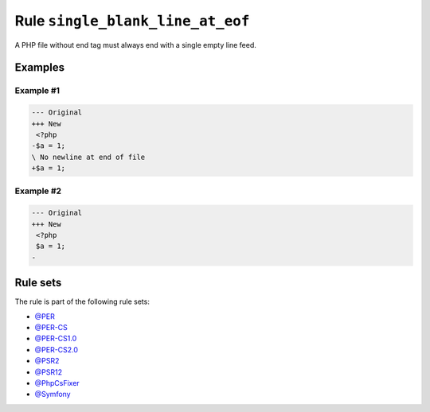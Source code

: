 =================================
Rule ``single_blank_line_at_eof``
=================================

A PHP file without end tag must always end with a single empty line feed.

Examples
--------

Example #1
~~~~~~~~~~

.. code-block:: diff

   --- Original
   +++ New
    <?php
   -$a = 1;
   \ No newline at end of file
   +$a = 1;

Example #2
~~~~~~~~~~

.. code-block:: diff

   --- Original
   +++ New
    <?php
    $a = 1;
   -

Rule sets
---------

The rule is part of the following rule sets:

- `@PER <./../../ruleSets/PER.rst>`_
- `@PER-CS <./../../ruleSets/PER-CS.rst>`_
- `@PER-CS1.0 <./../../ruleSets/PER-CS1.0.rst>`_
- `@PER-CS2.0 <./../../ruleSets/PER-CS2.0.rst>`_
- `@PSR2 <./../../ruleSets/PSR2.rst>`_
- `@PSR12 <./../../ruleSets/PSR12.rst>`_
- `@PhpCsFixer <./../../ruleSets/PhpCsFixer.rst>`_
- `@Symfony <./../../ruleSets/Symfony.rst>`_

